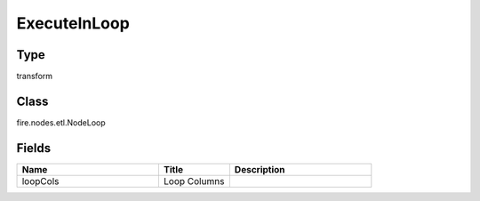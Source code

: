 ExecuteInLoop
=========== 



Type
--------- 

transform

Class
--------- 

fire.nodes.etl.NodeLoop

Fields
--------- 

.. list-table::
      :widths: 10 5 10
      :header-rows: 1

      * - Name
        - Title
        - Description
      * - loopCols
        - Loop Columns
        - 





